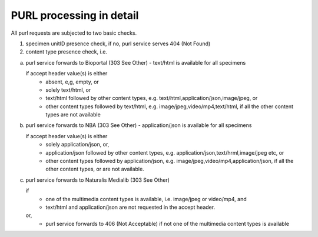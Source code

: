 -------------------------
PURL processing in detail
-------------------------
All purl requests are subjected to two basic checks.

1. specimen unitID presence check, if no, purl service serves 404 (Not Found)
2. content type presence check, i.e.

a. purl service forwards to Bioportal (303 See Other) - text/html is available for all specimens
		
   if accept header value(s) is either
    - absent, e,g, empty, or
    - solely text/html, or
    - text/html followed by other content types, e.g. text/html,application/json,image/jpeg, or
    - other content types followed by text/html, e.g. image/jpeg,video/mp4,text/html, if all the other content types are not available
		
b. purl service forwards to NBA (303 See Other) -  application/json is available for all specimens
	
   if accept header value(s) is either
    - solely application/json, or,
    - application/json followed by other content types, e.g. application/json,text/hrml,image/jpeg etc, or
    - other content types followed by application/json, e.g. image/jpeg,video/mp4,application/json, if all the other
      content types, or are not available.
	
c. purl service forwards to Naturalis Medialib (303 See Other) 
	
   if 
    - one of the multimedia content types is available, i.e. image/jpeg or video/mp4, and
    - text/html and application/json are not requested in the accept header.
		
   or,
    - purl service forwards to 406 (Not Acceptable) if not one of the multimedia content types is available
